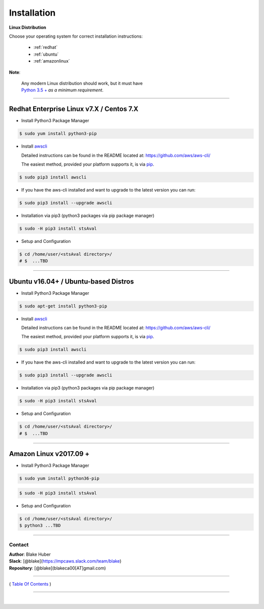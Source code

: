 ===========================
 Installation
===========================

**Linux Distribution**

Choose your operating system for correct installation instructions:

   - :ref:`redhat`
   - :ref:`ubuntu`
   - :ref:`amazonlinux`

**Note**:

    | Any modern Linux distribution should work, but it must have
    | `Python 3.5 + <http://www.python.org>`_ *as a minimum requirement*.

------------

.. _redhat:

Redhat Enterprise Linux v7.X / Centos 7.X
******************************************

-  Install Python3 Package Manager

.. code:: bash

        $ sudo yum install python3-pip

-  Install `awscli <https://github.com/aws/aws-cli/>`__

   Detailed instructions can be found in the README located at:
   https://github.com/aws/aws-cli/

   The easiest method, provided your platform supports it, is via
   `pip <http://www.pip-installer.org/en/latest>`__.

.. code:: bash

        $ sudo pip3 install awscli

-  If you have the aws-cli installed and want to upgrade to the latest
   version you can run:

.. code:: bash

        $ sudo pip3 install --upgrade awscli

-  Installation via pip3 (python3 packages via pip package manager)

.. code:: bash

        $ sudo -H pip3 install stsAval

-  Setup and Configuration

.. code:: bash

        $ cd /home/user/<stsAval directory>/
        # $  ...TBD


------------------

.. _ubuntu:

Ubuntu v16.04+ / Ubuntu-based Distros
**************************************

-  Install Python3 Package Manager

.. code:: bash

        $ sudo apt-get install python3-pip

-  Install `awscli <https://github.com/aws/aws-cli/>`__

   Detailed instructions can be found in the README located at:
   https://github.com/aws/aws-cli/

   The easiest method, provided your platform supports it, is via
   `pip <http://www.pip-installer.org/en/latest>`__.

.. code:: bash

        $ sudo pip3 install awscli

-  If you have the aws-cli installed and want to upgrade to the latest
   version you can run:

.. code:: bash

        $ sudo pip3 install --upgrade awscli

-  Installation via pip3 (python3 packages via pip package manager)

.. code:: bash

        $ sudo -H pip3 install stsAval

-  Setup and Configuration

.. code:: bash

        $ cd /home/user/<stsAval directory>/
        # $  ...TBD


------------------

.. _amazonlinux:

Amazon Linux v2017.09 +
***********************

-  Install Python3 Package Manager

.. code:: bash

        $ sudo yum install python36-pip

.. code:: bash

        $ sudo -H pip3 install stsAval

-  Setup and Configuration

.. code:: bash

        $ cd /home/user/<stsAval directory>/
        $ python3 ...TBD



--------------

Contact
~~~~~~~~~~~~~~~~~~~~~~~~

| **Author**: Blake Huber
| **Slack**: [@blake](https://mpcaws.slack.com/team/blake)
| **Repository**: [@blake](blakeca00[AT]gmail.com)

--------------

( `Table Of Contents <./index.html>`__ )

-----------------

|
